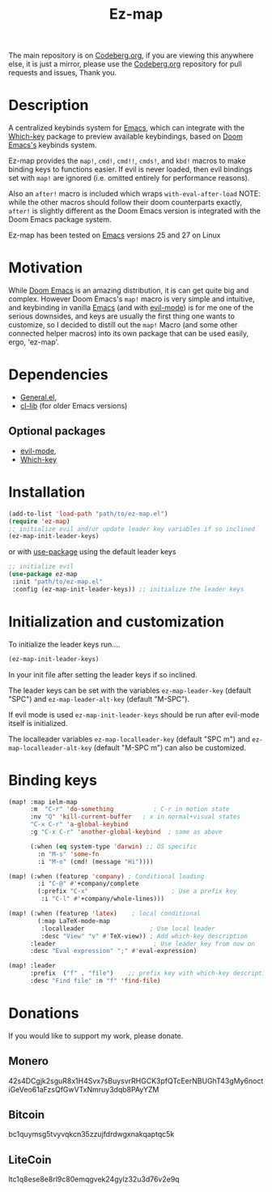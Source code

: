 #+title: Ez-map
# A martian keybinds system for Emacs.

The main repository is on [[https://codeberg.org/Kyuvi/ez-map][Codeberg.org]], if you are viewing this anywhere else, it is just a mirror, please use the [[https://codeberg.org/Kyuvi/ez-map][Codeberg.org]] repository for pull requests and issues, Thank you.

* Description
A centralized keybinds system for [[https://www.gnu.org/software/emacs/][Emacs]], which can integrate with the [[https://github.com/justbur/emacs-which-key][Which-key]]   package to preview available keybindings, based on [[https://github.com/doomemacs][Doom Emacs's]] keybinds system.

Ez-map provides the =map!=, =cmd!=,  =cmd!!=, =cmds!=, and =kbd!= macros to make binding keys to functions easier. If evil is never loaded, then evil bindings set with =map!= are ignored (i.e. omitted entirely for performance reasons).

Also an =after!= macro is included which wraps =with-eval-after-load=
NOTE: while the other macros should follow their doom counterparts exactly, =after!= is slightly different as the Doom Emacs version is integrated with the Doom Emacs package system.

Ez-map has been tested on [[https://www.gnu.org/software/emacs/][Emacs]] versions 25 and 27 on Linux

* Motivation
While [[https://github.com/doomemacs][Doom Emacs]] is an amazing distribution, it is can get quite big and complex. However Doom Emacs's =map!= macro is very simple and intuitive, and keybinding in vanilla [[https://www.gnu.org/software/emacs/][Emacs]] (and with [[https://www.emacswiki.org/emacs/Evil][evil-mode]]) is for me one of the serious downsides, and keys are usually the first thing one wants to customize, so I decided to distill out the =map!= Macro (and some other connected helper macros) into its own package that can be used easily, ergo, 'ez-map'.

* Dependencies
- [[https://github.com/noctuid/general.el][General.el]],
- [[https://elpa.gnu.org/packages/cl-lib.html][cl-lib]]  (for older Emacs versions)

** Optional packages
- [[https://www.emacswiki.org/emacs/Evil][evil-mode]],
- [[https://github.com/justbur/emacs-which-key][Which-key]]

* Installation

#+BEGIN_SRC emacs-lisp
(add-to-list 'load-path "path/to/ez-map.el")
(require 'ez-map)
;; initialize evil and/or update leader key variables if so inclined
(ez-map-init-leader-keys)
 #+END_SRC

 or with [[https://github.com/jwiegley/use-package][use-package]] using the default leader keys

#+BEGIN_SRC emacs-lisp
;; initialize evil
(use-package ez-map
 :init "path/to/ez-map.el"
 :config (ez-map-init-leader-keys)) ;; initialize the leader keys
#+END_SRC

* Initialization and customization

To initialize the leader keys run....

#+BEGIN_SRC emacs-lisp
(ez-map-init-leader-keys)
 #+END_SRC

In your init file after setting the leader keys if so inclined.

The leader keys can be set with the variables =ez-map-leader-key= (default "SPC") and =ez-map-leader-alt-key= (default "M-SPC").

If evil mode is used =ez-map-init-leader-keys= should be run after evil-mode itself is initialized.

The localleader variables =ez-map-localleader-key= (default "SPC m") and =ez-map-localleader-alt-key= (default "M-SPC m") can also be customized.

* Binding keys

#+BEGIN_SRC emacs-lisp :eval no
(map! :map ielm-map
      :m  "C-r" 'do-something           ; C-r in motion state
      :nv "Q" 'kill-current-buffer   ; x in normal+visual states
      "C-x C-r" 'a-global-keybind
      :g "C-x C-r" 'another-global-keybind  ; same as above

      (:when (eq system-type 'darwin) ;; OS specific
        :n "M-s" 'some-fn
        :i "M-o" (cmd! (message "Hi"))))

(map! (:when (featurep 'company) ; Conditional loading
        :i "C-@" #'+company/complete
        (:prefix "C-x"                       ; Use a prefix key
         :i "C-l" #'+company/whole-lines)))

(map! (:when (featurep 'latex)    ; local conditional
        (:map LaTeX-mode-map
         :localleader                  ; Use local leader
         :desc "View" "v" #'TeX-view)) ; Add which-key description
      :leader                           ; Use leader key from now on
      :desc "Eval expression" ";" #'eval-expression)

(map! :leader
      :prefix  ("f" . "file")    ;; prefix key with which-key description
      :desc "Find file" :n "f" 'find-file)
#+END_SRC

* Donations

If you would like to support my work, please donate.

** Monero
42s4DCgjk2sguR8x1H4Svx7sBuysvrRHGCK3pfQTcEerNBUGhT43gMy6noctiGeVeo61aFzsQfGwVTxNmruy3dqb8PAyYZM

** Bitcoin
bc1quymsg5tvyvqkcn35zzujfdrdwgxnakqaptqc5k

** LiteCoin
ltc1q8ese8e8rl9c80emqgvek24gylz32u3d76v2e9q
